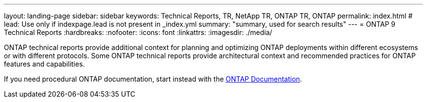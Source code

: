 ---
layout: landing-page
sidebar: sidebar
keywords: Technical Reports, TR, NetApp TR, ONTAP TR, ONTAP
permalink: index.html
# lead: Use only if indexpage.lead is not present in _index.yml
summary: "summary, used for search results"
---
= ONTAP 9 Technical Reports
:hardbreaks:
:nofooter:
:icons: font
:linkattrs:
:imagesdir: ./media/

ONTAP technical reports provide additional context for planning and optimizing ONTAP deployments within different ecosystems or with different protocols. Some ONTAP technical reports provide architectural context and recommended practices for ONTAP features and capabilities.

If you need procedural ONTAP documentation, start instead with the link:https://docs.netapp.com/us-en/ontap-family/[ONTAP Documentation].